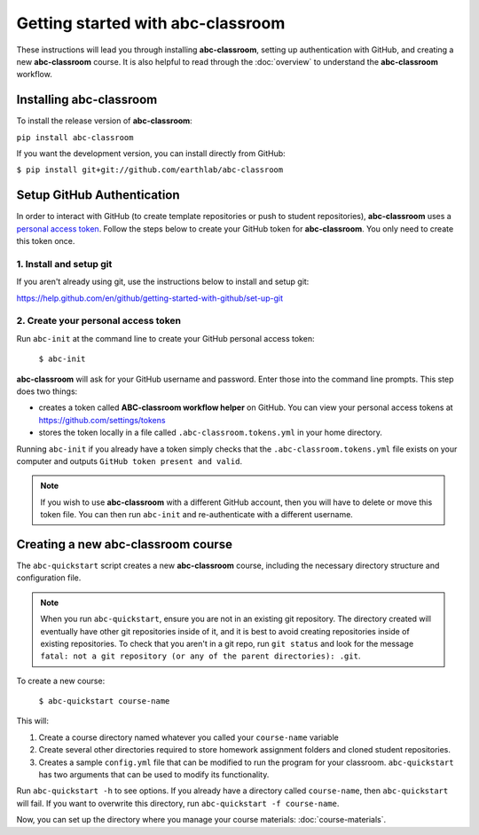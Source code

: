 
Getting started with abc-classroom
----------------------------------

These instructions will lead you through installing **abc-classroom**, setting
up authentication with GitHub, and creating
a new **abc-classroom** course. It is also helpful to read through the :doc:`overview` to understand the **abc-classroom** workflow.

Installing abc-classroom
========================

To install the release version of **abc-classroom**:

``pip install abc-classroom``

If you want the development version, you can install directly from GitHub:

``$ pip install git+git://github.com/earthlab/abc-classroom``

Setup GitHub Authentication
===========================

In order to interact with GitHub (to create template repositories or push to
student repositories), **abc-classroom** uses a `personal access token
<https://help.github.com/en/github/authenticating-to-github/creating-a-personal-access-token-for-the-command-line/>`_.
Follow the steps below to create your GitHub token for **abc-classroom**. You
only need to create this token once.

1. Install and setup git
~~~~~~~~~~~~~~~~~~~~~~~~

If you aren't already using git, use the instructions below to install and
setup git:

https://help.github.com/en/github/getting-started-with-github/set-up-git

2. Create your personal access token
~~~~~~~~~~~~~~~~~~~~~~~~~~~~~~~~~~~~

Run ``abc-init`` at the command line to create your GitHub personal access token:

    ``$ abc-init``

**abc-classroom** will ask for your GitHub username and password. Enter those into the command line prompts. This step does two things:

* creates a token called **ABC-classroom workflow helper** on GitHub. You can
  view your personal access tokens at https://github.com/settings/tokens
* stores the token locally in a file called ``.abc-classroom.tokens.yml``
  in your home directory.


Running ``abc-init`` if you already have a token simply checks that the ``.abc-classroom.tokens.yml`` file exists on your computer and outputs ``GitHub token present and valid``.

.. note::
   If you
   wish to use **abc-classroom** with a different GitHub account, then you will have to delete or move this
   token file. You can then run ``abc-init`` and re-authenticate with a different username.

.. _quickstart-label:

Creating a new abc-classroom course
===================================

The ``abc-quickstart`` script creates a new **abc-classroom** course, including the necessary directory structure and configuration file.

.. note::
    When you run ``abc-quickstart``, ensure you are not in an existing git repository. The directory created will
    eventually have other git repositories inside of it, and it is best to avoid creating repositories inside of
    existing repositories. To check that you aren't in a git repo, run ``git status`` and look for the message ``fatal: not a git repository (or any of the parent directories): .git``.

To create a new course:

     ``$ abc-quickstart course-name``

This will:

1. Create a course directory named whatever you called your ``course-name`` variable
2. Create several other directories required to store homework assignment folders
   and cloned student repositories.
3. Creates a sample ``config.yml`` file that can be modified to run the program for your classroom. ``abc-quickstart`` has two arguments that can be used to modify its functionality.

Run ``abc-quickstart -h`` to see options. If you already have a directory called ``course-name``, then ``abc-quickstart`` will fail. If you want to overwrite this directory, run ``abc-quickstart -f course-name``.

Now, you can set up the directory where you manage your course materials: :doc:`course-materials`.
